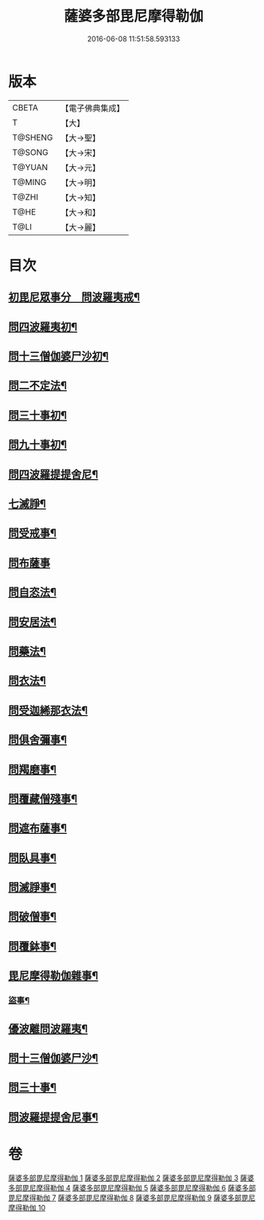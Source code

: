 #+TITLE: 薩婆多部毘尼摩得勒伽 
#+DATE: 2016-06-08 11:51:58.593133

* 版本
 |     CBETA|【電子佛典集成】|
 |         T|【大】     |
 |   T@SHENG|【大→聖】   |
 |    T@SONG|【大→宋】   |
 |    T@YUAN|【大→元】   |
 |    T@MING|【大→明】   |
 |     T@ZHI|【大→知】   |
 |      T@HE|【大→和】   |
 |      T@LI|【大→麗】   |

* 目次
** [[file:KR6k0022_001.txt::001-0564c27][初毘尼眾事分　問波羅夷戒¶]]
** [[file:KR6k0022_001.txt::001-0569c2][問四波羅夷初¶]]
** [[file:KR6k0022_002.txt::002-0571b11][問十三僧伽婆尸沙初¶]]
** [[file:KR6k0022_002.txt::002-0572b17][問二不定法¶]]
** [[file:KR6k0022_002.txt::002-0572c10][問三十事初¶]]
** [[file:KR6k0022_002.txt::002-0574c3][問九十事初¶]]
** [[file:KR6k0022_003.txt::003-0579a21][問四波羅提提舍尼¶]]
** [[file:KR6k0022_003.txt::003-0579b17][七滅諍¶]]
** [[file:KR6k0022_003.txt::003-0579b27][問受戒事¶]]
** [[file:KR6k0022_003.txt::003-0580a29][問布薩事]]
** [[file:KR6k0022_003.txt::003-0580b25][問自恣法¶]]
** [[file:KR6k0022_003.txt::003-0580c18][問安居法¶]]
** [[file:KR6k0022_003.txt::003-0580c29][問藥法¶]]
** [[file:KR6k0022_003.txt::003-0581a11][問衣法¶]]
** [[file:KR6k0022_003.txt::003-0581a19][問受迦絺那衣法¶]]
** [[file:KR6k0022_003.txt::003-0581b13][問俱舍彌事¶]]
** [[file:KR6k0022_003.txt::003-0581b22][問羯磨事¶]]
** [[file:KR6k0022_003.txt::003-0581c6][問覆藏僧殘事¶]]
** [[file:KR6k0022_003.txt::003-0581c26][問遮布薩事¶]]
** [[file:KR6k0022_003.txt::003-0582a9][問臥具事¶]]
** [[file:KR6k0022_003.txt::003-0582a17][問滅諍事¶]]
** [[file:KR6k0022_003.txt::003-0582a26][問破僧事¶]]
** [[file:KR6k0022_003.txt::003-0582b2][問覆鉢事¶]]
** [[file:KR6k0022_003.txt::003-0582b13][毘尼摩得勒伽雜事¶]]
*** [[file:KR6k0022_004.txt::004-0585c2][盜事¶]]
** [[file:KR6k0022_008.txt::008-0611b18][優波離問波羅夷¶]]
** [[file:KR6k0022_008.txt::008-0615b10][問十三僧伽婆尸沙¶]]
** [[file:KR6k0022_009.txt::009-0617c12][問三十事¶]]
** [[file:KR6k0022_010.txt::010-0626a24][問波羅提提舍尼事¶]]

* 卷
[[file:KR6k0022_001.txt][薩婆多部毘尼摩得勒伽 1]]
[[file:KR6k0022_002.txt][薩婆多部毘尼摩得勒伽 2]]
[[file:KR6k0022_003.txt][薩婆多部毘尼摩得勒伽 3]]
[[file:KR6k0022_004.txt][薩婆多部毘尼摩得勒伽 4]]
[[file:KR6k0022_005.txt][薩婆多部毘尼摩得勒伽 5]]
[[file:KR6k0022_006.txt][薩婆多部毘尼摩得勒伽 6]]
[[file:KR6k0022_007.txt][薩婆多部毘尼摩得勒伽 7]]
[[file:KR6k0022_008.txt][薩婆多部毘尼摩得勒伽 8]]
[[file:KR6k0022_009.txt][薩婆多部毘尼摩得勒伽 9]]
[[file:KR6k0022_010.txt][薩婆多部毘尼摩得勒伽 10]]

